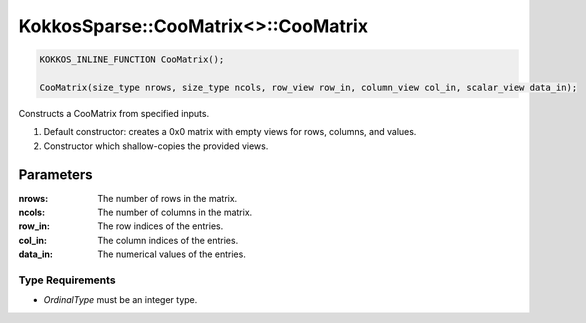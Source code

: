 KokkosSparse::CooMatrix<>::CooMatrix
####################################

.. code:: cppkokkos

  KOKKOS_INLINE_FUNCTION CooMatrix();

  CooMatrix(size_type nrows, size_type ncols, row_view row_in, column_view col_in, scalar_view data_in);

Constructs a CooMatrix from specified inputs.

1. Default constructor: creates a 0x0 matrix with empty views for rows, columns, and values.
2. Constructor which shallow-copies the provided views.

Parameters
==========

:nrows: The number of rows in the matrix.

:ncols: The number of columns in the matrix.

:row_in: The row indices of the entries.

:col_in: The column indices of the entries.

:data_in: The numerical values of the entries.

Type Requirements
-----------------

- `OrdinalType` must be an integer type.
